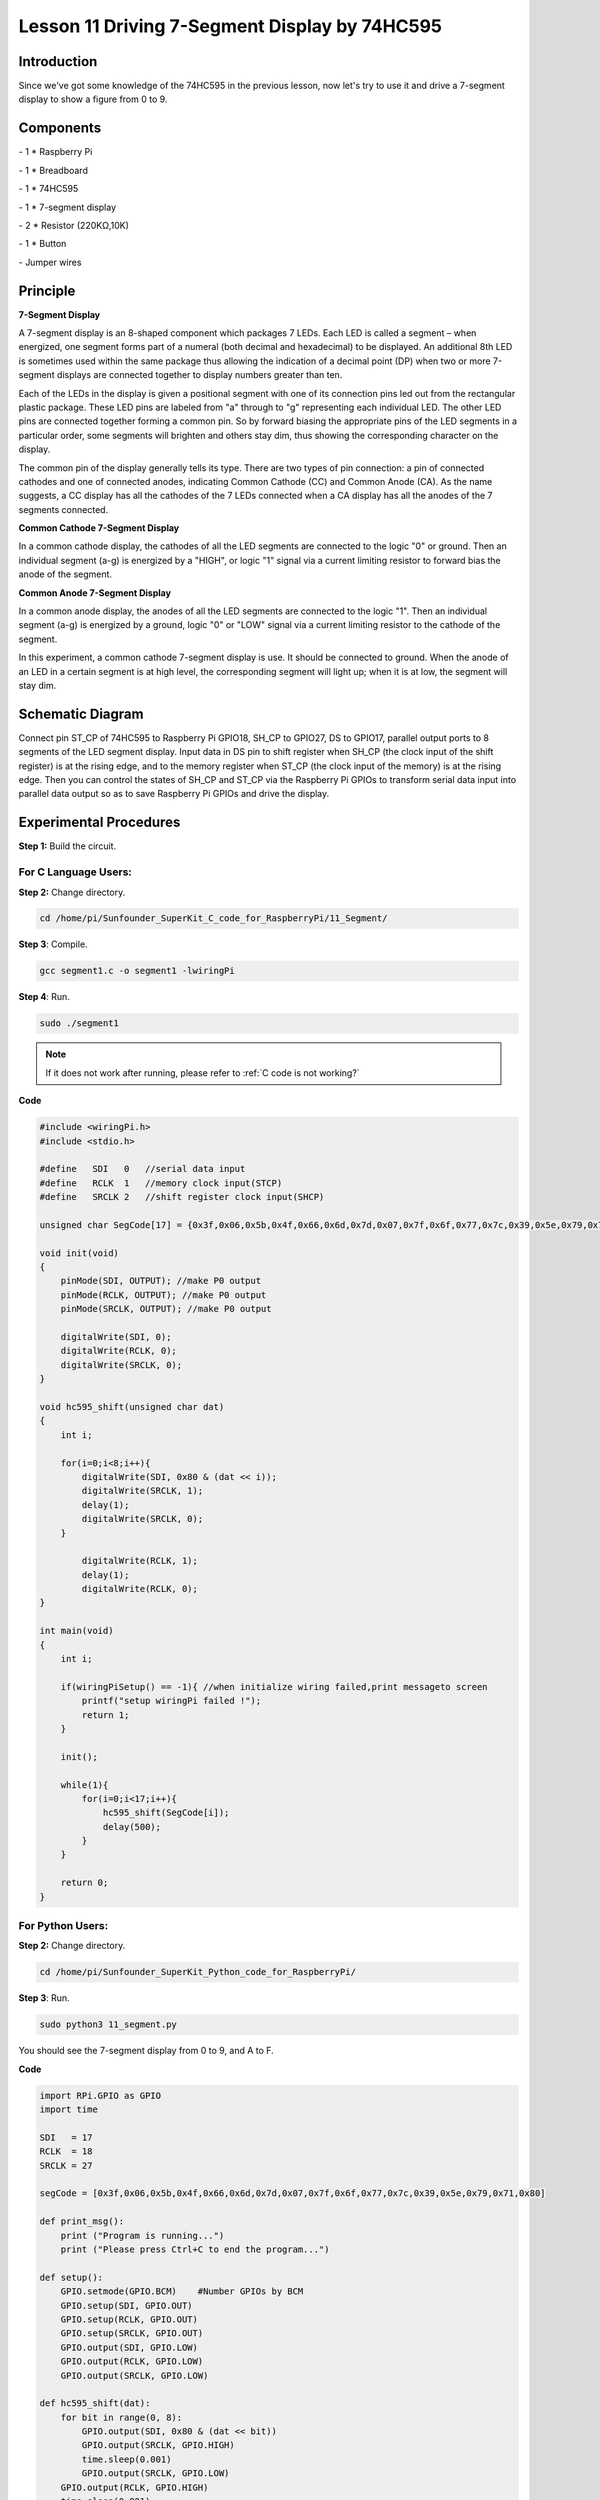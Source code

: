 Lesson 11  Driving 7-Segment Display by 74HC595
==================================================

Introduction
--------------------

Since we've got some knowledge of the 74HC595 in the previous lesson,
now let's try to use it and drive a 7-segment display to show a figure
from 0 to 9.

Components
--------------------

\- 1 \* Raspberry Pi

\- 1 \* Breadboard

\- 1 \* 74HC595

\- 1 \* 7-segment display

\- 2 \* Resistor (220KΩ,10K)

\- 1 \* Button

\- Jumper wires

Principle
--------------------

**7-Segment Display**

A 7-segment display is an 8-shaped component which packages 7 LEDs. Each
LED is called a segment – when energized, one segment forms part of a
numeral (both decimal and hexadecimal) to be displayed. An additional
8th LED is sometimes used within the same package thus allowing the
indication of a decimal point (DP) when two or more 7-segment displays
are connected together to display numbers greater than ten.


.. image:: media/image136.png
    :align: center

Each of the LEDs in the display is given a positional segment with one
of its connection pins led out from the rectangular plastic package.
These LED pins are labeled from \"a\" through to \"g\" representing each
individual LED. The other LED pins are connected together forming a
common pin. So by forward biasing the appropriate pins of the LED
segments in a particular order, some segments will brighten and others
stay dim, thus showing the corresponding character on the display.

The common pin of the display generally tells its type. There are two
types of pin connection: a pin of connected cathodes and one of
connected anodes, indicating Common Cathode (CC) and Common Anode (CA).
As the name suggests, a CC display has all the cathodes of the 7 LEDs
connected when a CA display has all the anodes of the 7 segments
connected.

**Common Cathode 7-Segment Display**

In a common cathode display, the cathodes of all the LED segments are
connected to the logic \"0\" or ground. Then an individual segment (a-g)
is energized by a \"HIGH\", or logic \"1\" signal via a current limiting
resistor to forward bias the anode of the segment.


.. image:: media/image137.png
    :align: center

**Common Anode 7-Segment Display**

In a common anode display, the anodes of all the LED segments are
connected to the logic \"1\". Then an individual segment (a-g) is
energized by a ground, logic \"0\" or \"LOW\" signal via a current limiting
resistor to the cathode of the segment.

.. image:: media/image138.png
    :align: center

In this experiment, a common cathode 7-segment display is use. It should
be connected to ground. When the anode of an LED in a certain segment is
at high level, the corresponding segment will light up; when it is at
low, the segment will stay dim.

Schematic Diagram
---------------------

Connect pin ST_CP of 74HC595 to Raspberry Pi GPIO18, SH_CP to GPIO27, DS
to GPIO17, parallel output ports to 8 segments of the LED segment
display. Input data in DS pin to shift register when SH_CP (the clock
input of the shift register) is at the rising edge, and to the memory
register when ST_CP (the clock input of the memory) is at the rising
edge. Then you can control the states of SH_CP and ST_CP via the
Raspberry Pi GPIOs to transform serial data input into parallel data
output so as to save Raspberry Pi GPIOs and drive the display.


.. image:: media/image139.png
    :align: center

Experimental Procedures
---------------------------

**Step 1:** Build the circuit.


.. image:: media/image140.png
    :align: center

For C Language Users:
^^^^^^^^^^^^^^^^^^^^^^^^^

**Step 2:** Change directory.

.. raw:: html

    <run></run>
  
.. code-block::

    cd /home/pi/Sunfounder_SuperKit_C_code_for_RaspberryPi/11_Segment/

**Step 3**: Compile.

.. raw:: html

    <run></run>
  
.. code-block::

    gcc segment1.c -o segment1 -lwiringPi

**Step 4**: Run.

.. raw:: html

    <run></run>
  
.. code-block::

    sudo ./segment1

.. note::

    If it does not work after running, please refer to :ref:`C code is not working?`
    
**Code**

.. code-block:: c 

    #include <wiringPi.h>
    #include <stdio.h>
    
    #define   SDI   0   //serial data input
    #define   RCLK  1   //memory clock input(STCP)
    #define   SRCLK 2   //shift register clock input(SHCP)
    
    unsigned char SegCode[17] = {0x3f,0x06,0x5b,0x4f,0x66,0x6d,0x7d,0x07,0x7f,0x6f,0x77,0x7c,0x39,0x5e,0x79,0x71,0x80};
    
    void init(void)
    {
        pinMode(SDI, OUTPUT); //make P0 output
        pinMode(RCLK, OUTPUT); //make P0 output
        pinMode(SRCLK, OUTPUT); //make P0 output
    
        digitalWrite(SDI, 0);
        digitalWrite(RCLK, 0);
        digitalWrite(SRCLK, 0);
    }
    
    void hc595_shift(unsigned char dat)
    {
        int i;
    
        for(i=0;i<8;i++){
            digitalWrite(SDI, 0x80 & (dat << i));
            digitalWrite(SRCLK, 1);
            delay(1);
            digitalWrite(SRCLK, 0);
        }
    
            digitalWrite(RCLK, 1);
            delay(1);
            digitalWrite(RCLK, 0);
    }
    
    int main(void)
    {
        int i;
    
        if(wiringPiSetup() == -1){ //when initialize wiring failed,print messageto screen
            printf("setup wiringPi failed !");
            return 1; 
        }
    
        init();
    
        while(1){
            for(i=0;i<17;i++){
                hc595_shift(SegCode[i]);
                delay(500);
            }
        }
    
        return 0;
    }

For Python Users:
^^^^^^^^^^^^^^^^^^^^^^^

**Step 2:** Change directory.

.. raw:: html

    <run></run>
  
.. code-block::

    cd /home/pi/Sunfounder_SuperKit_Python_code_for_RaspberryPi/

**Step 3**: Run.

.. raw:: html

    <run></run>
  
.. code-block::

    sudo python3 11_segment.py

You should see the 7-segment display from 0 to 9, and A to F.

**Code**    
    
.. raw:: html

    <run></run>
  
.. code-block:: python

    import RPi.GPIO as GPIO
    import time
    
    SDI   = 17
    RCLK  = 18
    SRCLK = 27
    
    segCode = [0x3f,0x06,0x5b,0x4f,0x66,0x6d,0x7d,0x07,0x7f,0x6f,0x77,0x7c,0x39,0x5e,0x79,0x71,0x80]
    
    def print_msg():
        print ("Program is running...")
        print ("Please press Ctrl+C to end the program...")
    
    def setup():
        GPIO.setmode(GPIO.BCM)    #Number GPIOs by BCM
        GPIO.setup(SDI, GPIO.OUT)
        GPIO.setup(RCLK, GPIO.OUT)
        GPIO.setup(SRCLK, GPIO.OUT)
        GPIO.output(SDI, GPIO.LOW)
        GPIO.output(RCLK, GPIO.LOW)
        GPIO.output(SRCLK, GPIO.LOW)
    
    def hc595_shift(dat):
        for bit in range(0, 8):	
            GPIO.output(SDI, 0x80 & (dat << bit))
            GPIO.output(SRCLK, GPIO.HIGH)
            time.sleep(0.001)
            GPIO.output(SRCLK, GPIO.LOW)
        GPIO.output(RCLK, GPIO.HIGH)
        time.sleep(0.001)
        GPIO.output(RCLK, GPIO.LOW)
    
    def loop():
        while True:
            for i in range(0, len(segCode)):
                hc595_shift(segCode[i])
                time.sleep(0.5)
    
    def destroy():   #When program ending, the function is executed. 
        GPIO.cleanup()
    
    if __name__ == '__main__': #Program starting from here 
        print_msg()
        setup() 
        try:
            loop()  
        except KeyboardInterrupt:  
            destroy()  



.. image:: media/image141.png
    :align: center

Further Exploration
-----------------------

You can slightly modify the hardware and software based on this
experiment to make a dice. For hardware, add a button to the original
board.

Build the circuit:
-----------------------

.. image:: media/image142.png
    :align: center

**Next**, go to *11_Segment*, and compile *dice.c*

.. code-block::

    cd /home/pi/Sunfounder_SuperKit_C_code_for_RaspberryPi/11_Segment/

    gcc dice.c -lwiringPi

Run.

.. code-block::

    sudo ./a.out

Now you should see a number flashing between 0 and 6 quickly on the
segment display. Press the button on the breadboard, and the display
will statically display a random number between 0 and 6 for 2 seconds
and then circularly flash randomly between 0 and 6 again.

.. image:: media/image143.png
    :align: center

Summary
--------------

Through this lesson, you may have mastered the basic principle and
programming for 7-segment display based on Raspberry Pi, as well as more
knowledge about using 74HC595. Now you can apply what you’ve learnt and
put it into practice to create your own works!
